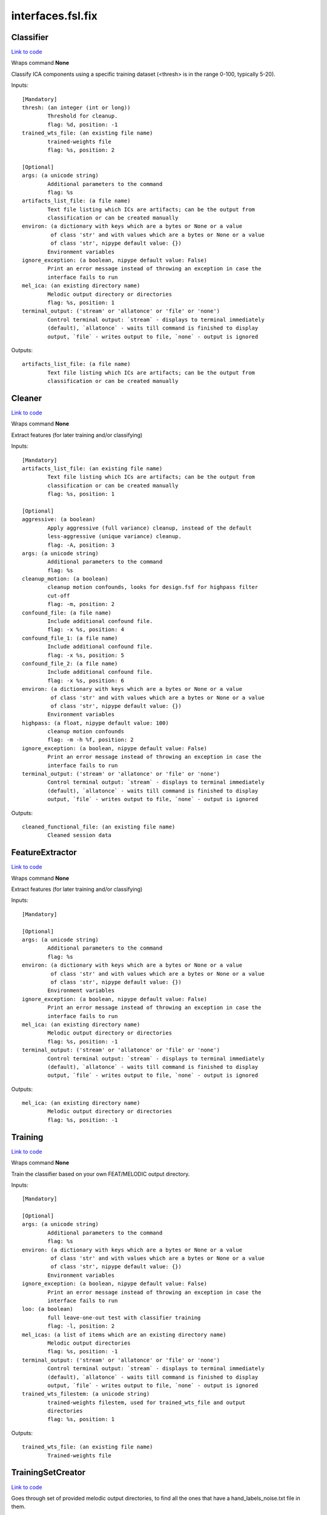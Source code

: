 .. AUTO-GENERATED FILE -- DO NOT EDIT!

interfaces.fsl.fix
==================


.. _nipype.interfaces.fsl.fix.Classifier:


.. index:: Classifier

Classifier
----------

`Link to code <http://github.com/nipy/nipype/tree/ec86b7476/nipype/interfaces/fsl/fix.py#L225>`__

Wraps command **None**

Classify ICA components using a specific training dataset (<thresh> is in the range 0-100, typically 5-20).

Inputs::

        [Mandatory]
        thresh: (an integer (int or long))
                Threshold for cleanup.
                flag: %d, position: -1
        trained_wts_file: (an existing file name)
                trained-weights file
                flag: %s, position: 2

        [Optional]
        args: (a unicode string)
                Additional parameters to the command
                flag: %s
        artifacts_list_file: (a file name)
                Text file listing which ICs are artifacts; can be the output from
                classification or can be created manually
        environ: (a dictionary with keys which are a bytes or None or a value
                 of class 'str' and with values which are a bytes or None or a value
                 of class 'str', nipype default value: {})
                Environment variables
        ignore_exception: (a boolean, nipype default value: False)
                Print an error message instead of throwing an exception in case the
                interface fails to run
        mel_ica: (an existing directory name)
                Melodic output directory or directories
                flag: %s, position: 1
        terminal_output: ('stream' or 'allatonce' or 'file' or 'none')
                Control terminal output: `stream` - displays to terminal immediately
                (default), `allatonce` - waits till command is finished to display
                output, `file` - writes output to file, `none` - output is ignored

Outputs::

        artifacts_list_file: (a file name)
                Text file listing which ICs are artifacts; can be the output from
                classification or can be created manually

.. _nipype.interfaces.fsl.fix.Cleaner:


.. index:: Cleaner

Cleaner
-------

`Link to code <http://github.com/nipy/nipype/tree/ec86b7476/nipype/interfaces/fsl/fix.py#L278>`__

Wraps command **None**

Extract features (for later training and/or classifying)

Inputs::

        [Mandatory]
        artifacts_list_file: (an existing file name)
                Text file listing which ICs are artifacts; can be the output from
                classification or can be created manually
                flag: %s, position: 1

        [Optional]
        aggressive: (a boolean)
                Apply aggressive (full variance) cleanup, instead of the default
                less-aggressive (unique variance) cleanup.
                flag: -A, position: 3
        args: (a unicode string)
                Additional parameters to the command
                flag: %s
        cleanup_motion: (a boolean)
                cleanup motion confounds, looks for design.fsf for highpass filter
                cut-off
                flag: -m, position: 2
        confound_file: (a file name)
                Include additional confound file.
                flag: -x %s, position: 4
        confound_file_1: (a file name)
                Include additional confound file.
                flag: -x %s, position: 5
        confound_file_2: (a file name)
                Include additional confound file.
                flag: -x %s, position: 6
        environ: (a dictionary with keys which are a bytes or None or a value
                 of class 'str' and with values which are a bytes or None or a value
                 of class 'str', nipype default value: {})
                Environment variables
        highpass: (a float, nipype default value: 100)
                cleanup motion confounds
                flag: -m -h %f, position: 2
        ignore_exception: (a boolean, nipype default value: False)
                Print an error message instead of throwing an exception in case the
                interface fails to run
        terminal_output: ('stream' or 'allatonce' or 'file' or 'none')
                Control terminal output: `stream` - displays to terminal immediately
                (default), `allatonce` - waits till command is finished to display
                output, `file` - writes output to file, `none` - output is ignored

Outputs::

        cleaned_functional_file: (an existing file name)
                Cleaned session data

.. _nipype.interfaces.fsl.fix.FeatureExtractor:


.. index:: FeatureExtractor

FeatureExtractor
----------------

`Link to code <http://github.com/nipy/nipype/tree/ec86b7476/nipype/interfaces/fsl/fix.py#L131>`__

Wraps command **None**

Extract features (for later training and/or classifying)

Inputs::

        [Mandatory]

        [Optional]
        args: (a unicode string)
                Additional parameters to the command
                flag: %s
        environ: (a dictionary with keys which are a bytes or None or a value
                 of class 'str' and with values which are a bytes or None or a value
                 of class 'str', nipype default value: {})
                Environment variables
        ignore_exception: (a boolean, nipype default value: False)
                Print an error message instead of throwing an exception in case the
                interface fails to run
        mel_ica: (an existing directory name)
                Melodic output directory or directories
                flag: %s, position: -1
        terminal_output: ('stream' or 'allatonce' or 'file' or 'none')
                Control terminal output: `stream` - displays to terminal immediately
                (default), `allatonce` - waits till command is finished to display
                output, `file` - writes output to file, `none` - output is ignored

Outputs::

        mel_ica: (an existing directory name)
                Melodic output directory or directories
                flag: %s, position: -1

.. _nipype.interfaces.fsl.fix.Training:


.. index:: Training

Training
--------

`Link to code <http://github.com/nipy/nipype/tree/ec86b7476/nipype/interfaces/fsl/fix.py#L159>`__

Wraps command **None**

Train the classifier based on your own FEAT/MELODIC output directory.

Inputs::

        [Mandatory]

        [Optional]
        args: (a unicode string)
                Additional parameters to the command
                flag: %s
        environ: (a dictionary with keys which are a bytes or None or a value
                 of class 'str' and with values which are a bytes or None or a value
                 of class 'str', nipype default value: {})
                Environment variables
        ignore_exception: (a boolean, nipype default value: False)
                Print an error message instead of throwing an exception in case the
                interface fails to run
        loo: (a boolean)
                full leave-one-out test with classifier training
                flag: -l, position: 2
        mel_icas: (a list of items which are an existing directory name)
                Melodic output directories
                flag: %s, position: -1
        terminal_output: ('stream' or 'allatonce' or 'file' or 'none')
                Control terminal output: `stream` - displays to terminal immediately
                (default), `allatonce` - waits till command is finished to display
                output, `file` - writes output to file, `none` - output is ignored
        trained_wts_filestem: (a unicode string)
                trained-weights filestem, used for trained_wts_file and output
                directories
                flag: %s, position: 1

Outputs::

        trained_wts_file: (an existing file name)
                Trained-weights file

.. _nipype.interfaces.fsl.fix.TrainingSetCreator:


.. index:: TrainingSetCreator

TrainingSetCreator
------------------

`Link to code <http://github.com/nipy/nipype/tree/ec86b7476/nipype/interfaces/fsl/fix.py#L85>`__

Goes through set of provided melodic output directories, to find all
the ones that have a hand_labels_noise.txt file in them.

This is outsourced as a separate class, so that the pipeline is
rerun everytime a handlabeled file has been changed, or a new one
created.

Inputs::

        [Mandatory]

        [Optional]
        ignore_exception: (a boolean, nipype default value: False)
                Print an error message instead of throwing an exception in case the
                interface fails to run
        mel_icas_in: (a list of items which are an existing directory name)
                Melodic output directories
                flag: %s, position: -1

Outputs::

        mel_icas_out: (a list of items which are an existing directory name)
                Hand labels for noise vs signal
                flag: %s, position: -1

